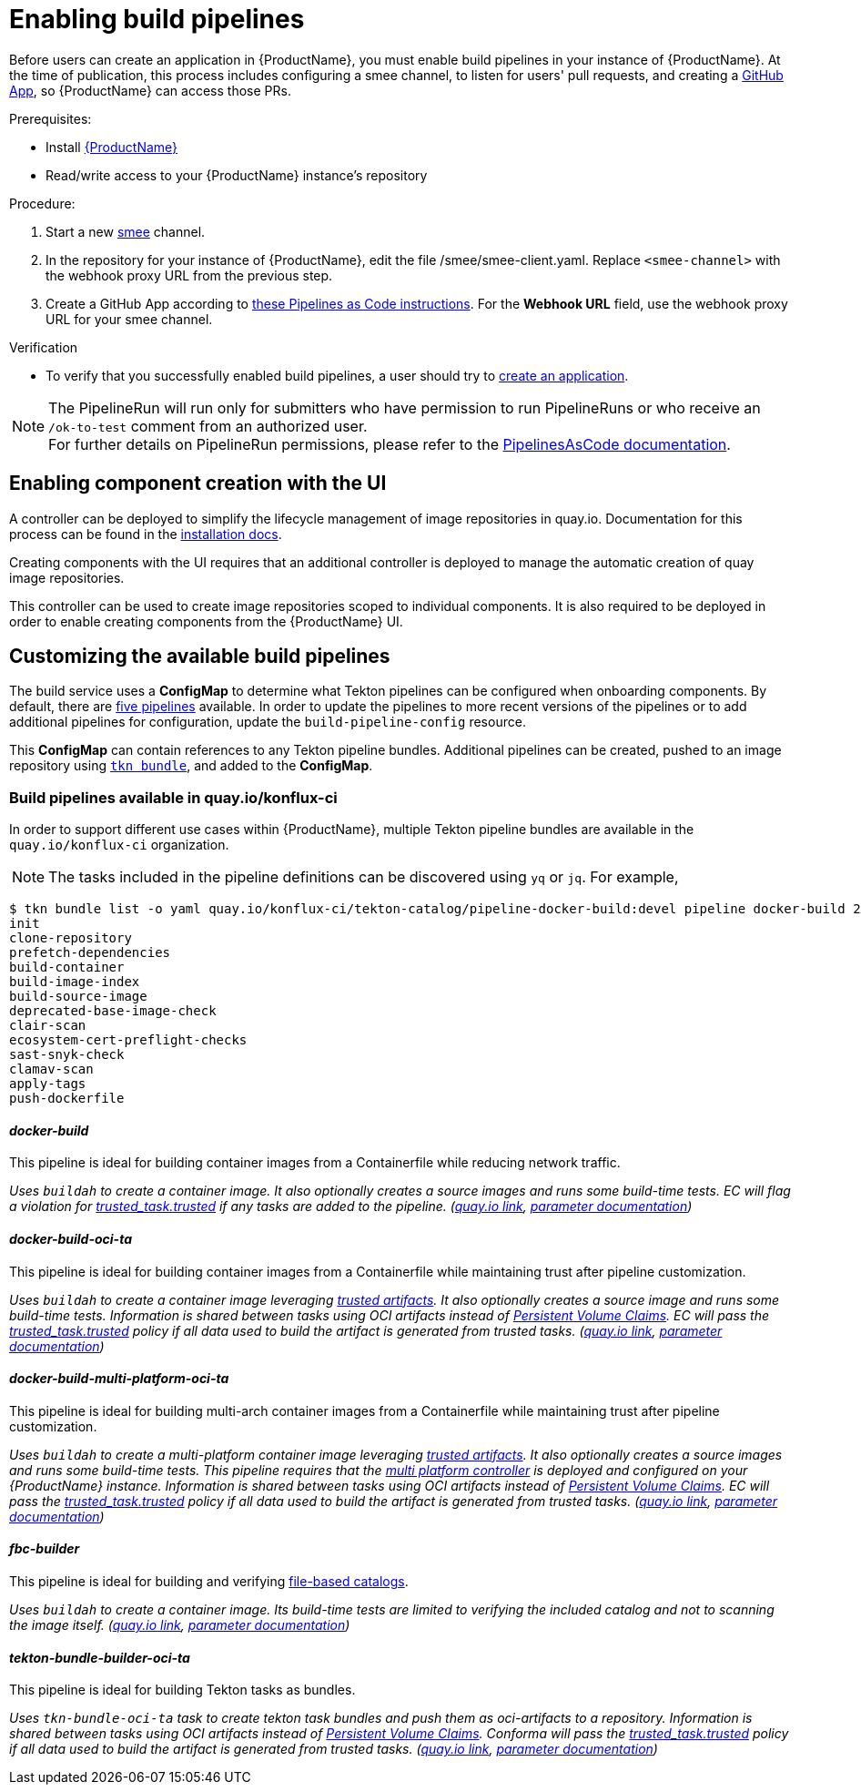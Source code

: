 = Enabling build pipelines

Before users can create an application in {ProductName}, you must enable build pipelines in your instance of {ProductName}. At the time of publication, this process includes configuring a smee channel, to listen for users' pull requests, and creating a xref:installing:github-app.adoc[GitHub App], so {ProductName} can access those PRs.

.Prerequisites:

* Install link:https://github.com/konflux-ci/konflux-ci/tree/main[{ProductName}]
* Read/write access to your {ProductName} instance’s repository

.Procedure:

. Start a new link:https://smee.io/[smee] channel.
. In the repository for your instance of {ProductName}, edit the file /smee/smee-client.yaml. Replace `<smee-channel>` with the webhook proxy URL from the previous step.
. Create a GitHub App according to link:https://pipelinesascode.com/docs/install/github_apps/#manual-setup[these Pipelines as Code instructions]. For the *Webhook URL* field, use the webhook proxy URL for your smee channel.

.Verification

* To verify that you successfully enabled build pipelines, a user should try to xref:building:creating.adoc[create an application].

NOTE: The PipelineRun will run only for submitters who have permission to run PipelineRuns or who receive an `/ok-to-test` comment from an authorized user. +
For further details on PipelineRun permissions, please refer to the https://pipelinesascode.com/docs/guide/running/[PipelinesAsCode documentation].

== Enabling component creation with the UI [[enable-image-controller]]

A controller can be deployed to simplify the lifecycle management of image repositories in quay.io. Documentation for this process can be found in the link:https://github.com/konflux-ci/konflux-ci/blob/main/docs/quay.md#automatically-provision-quay-repositories-for-container-images[installation docs].

Creating components with the UI requires that an additional controller is deployed to manage the automatic creation of quay image repositories.

This controller can be used to create image repositories scoped to individual components. It is also required to be deployed in order to enable creating components from the {ProductName} UI.

== Customizing the available build pipelines [[customize-pipelines]]

The build service uses a **ConfigMap** to determine what Tekton pipelines can be configured when onboarding components. By default, there are link:https://github.com/konflux-ci/konflux-ci/blob/main/konflux-ci/build-service/core/build-pipeline-config.yaml[five pipelines] available. In order to update the pipelines to more recent versions of the pipelines or to add additional pipelines for configuration, update the `build-pipeline-config` resource.

This **ConfigMap** can contain references to any Tekton pipeline bundles. Additional pipelines can be created, pushed to an image repository using link:https://github.com/tektoncd/cli/blob/main/docs/cmd/tkn_bundle.md[`tkn bundle`], and added to the **ConfigMap**.

=== Build pipelines available in quay.io/konflux-ci [[available-pipelines]]

In order to support different use cases within {ProductName}, multiple Tekton pipeline bundles are available in the `quay.io/konflux-ci` organization.

NOTE: The tasks included in the pipeline definitions can be discovered using `yq` or `jq`. For example,
```bash
$ tkn bundle list -o yaml quay.io/konflux-ci/tekton-catalog/pipeline-docker-build:devel pipeline docker-build 2>/dev/null | yq ".spec.tasks.[].name"
init
clone-repository
prefetch-dependencies
build-container
build-image-index
build-source-image
deprecated-base-image-check
clair-scan
ecosystem-cert-preflight-checks
sast-snyk-check
clamav-scan
apply-tags
push-dockerfile
```

==== _docker-build_ [[docker-build]]

This pipeline is ideal for building container images from a Containerfile while reducing network traffic.

_Uses `buildah` to create a container image. It also optionally creates a source images and runs some build-time tests. EC will flag a violation for link:https://conforma.dev/docs/policy/packages/release_trusted_task.html#trusted_task__trusted[trusted_task.trusted] if any tasks are added to the pipeline.
(link:https://quay.io/repository/konflux-ci/tekton-catalog/pipeline-docker-build?tab=tags[quay.io link], link:https://github.com/konflux-ci/build-definitions/blob/main/pipelines/docker-build/README.md[parameter documentation])_

==== _docker-build-oci-ta_ [[docker-build-oci-ta]]

This pipeline is ideal for building container images from a Containerfile while maintaining trust after pipeline customization.

_Uses `buildah` to create a container image leveraging link:https://konflux-ci.dev/architecture/ADR/0036-trusted-artifacts.html[trusted artifacts]. It also optionally creates a source image and runs some build-time tests. Information is shared between tasks using OCI artifacts instead of link:https://kubernetes.io/docs/concepts/storage/persistent-volumes[Persistent Volume Claims]. EC will pass the link:https://conforma.dev/docs/policy/packages/release_trusted_task.html#trusted_task__trusted[trusted_task.trusted] policy if all data used to build the artifact is generated from trusted tasks. (link:https://quay.io/repository/konflux-ci/tekton-catalog/pipeline-docker-build-oci-ta?tab=tags[quay.io link], link:https://github.com/konflux-ci/build-definitions/blob/main/pipelines/docker-build-oci-ta/README.md[parameter documentation])_

==== _docker-build-multi-platform-oci-ta_ [[docker-build-multi-platform-oci-ta]]
This pipeline is ideal for building multi-arch container images from a Containerfile while maintaining trust after pipeline customization.

_Uses `buildah` to create a multi-platform container image leveraging link:https://konflux-ci.dev/architecture/ADR/0036-trusted-artifacts.html[trusted artifacts]. It also optionally creates a source images and runs some build-time tests. This pipeline requires that the link:https://github.com/konflux-ci/multi-platform-controller[multi platform controller] is deployed and configured on your {ProductName} instance. Information is shared between tasks using OCI artifacts instead of link:https://kubernetes.io/docs/concepts/storage/persistent-volumes[Persistent Volume Claims]. EC will pass the link:https://conforma.dev/docs/policy/packages/release_trusted_task.html#trusted_task__trusted[trusted_task.trusted] policy if all data used to build the artifact is generated from trusted tasks. (link:https://quay.io/repository/konflux-ci/tekton-catalog/pipeline-docker-build-multi-platform-oci-ta?tab=tags[quay.io link], link:https://github.com/konflux-ci/build-definitions/blob/main/pipelines/docker-build-multi-platform-oci-ta/README.md[parameter documentation])_

==== _fbc-builder_ [[fbc-builder]]

This pipeline is ideal for building and verifying xref:end-to-end:building-olm.adoc#building-the-file-based-catalog[file-based catalogs].

_Uses `buildah` to create a container image. Its build-time tests are limited to verifying the included catalog and not to scanning the image itself. (link:https://quay.io/repository/konflux-ci/tekton-catalog/pipeline-fbc-builder?tab=tags[quay.io link], link:https://github.com/konflux-ci/build-definitions/blob/main/pipelines/fbc-builder/README.md[parameter documentation])_

==== _tekton-bundle-builder-oci-ta_ [[tekton-bundle-builder-oci-ta]]

This pipeline is ideal for building Tekton tasks as bundles.

_Uses `tkn-bundle-oci-ta` task to create tekton task bundles and push them as oci-artifacts to a repository.
Information is shared between tasks using OCI artifacts instead of link:https://kubernetes.io/docs/concepts/storage/persistent-volumes[Persistent Volume Claims]. Conforma will pass the link:https://conforma.dev/docs/policy/packages/release_trusted_task.html#trusted_task__trusted[trusted_task.trusted] policy if all data used to build the artifact is generated from trusted tasks. (link:https://quay.io/repository/konflux-ci/tekton-catalog/pipeline-tekton-bundle-builder-oci-ta?tab=tags[quay.io link], link:https://github.com/konflux-ci/build-definitions/blob/main/pipelines/tekton-bundle-builder-oci-ta/README.md[parameter documentation])_
